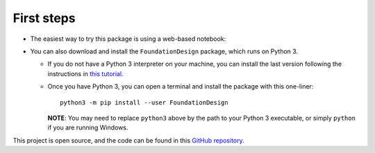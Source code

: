 .. _installation:

===========
First steps
===========

* The easiest way to try this package is using a web-based notebook:

|colab|

.. |colab| image:: https://colab.research.google.com/assets/colab-badge.svg
   :target: https://colab.research.google.com/github/JesseBonanno/FoundationDesign/blob/main/docs/examples/simple_demo.ipynb

* You can also download and install the ``FoundationDesign`` package, which runs on Python 3.

  * If you do not have a Python 3 interpreter on your machine, you can install the last version following the instructions in `this tutorial <https://realpython.com/installing-python/>`_.
  * Once you have Python 3, you can open a terminal and install the package with this one-liner::

      python3 -m pip install --user FoundationDesign

    **NOTE**: You may need to replace ``python3`` above by the path to your Python 3 executable, or simply ``python`` if you are running Windows.

This project is open source, and the code can be found in this `GitHub repository
<https://github.com/kunle009/FoundationDesign/>`_.